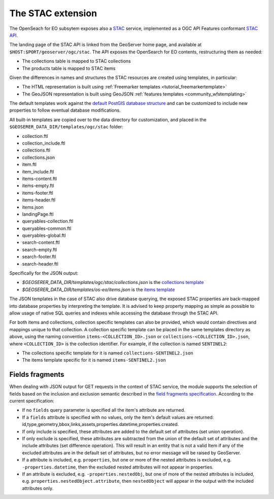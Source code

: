 .. _STAC:

The STAC extension  
==================

The OpenSeach for EO subsytem exposes also a `STAC <https://stacspec.org/>`__ service, implemented
as a OGC API Features conformant `STAC API <https://github.com/radiantearth/stac-api-spec>`_.

The landing page of the STAC API is linked from the GeoServer home page, and available at ``$HOST:$PORT/geoserver/ogc/stac``.
The API exposes the OpenSearch for EO contents, restructuring them as needed:

* The collections table is mapped to STAC collections
* The products table is mapped to STAC items

Given the differences in names and structures the STAC resources are created using templates, in
particular:

* The HTML representation is built using :ref:`Freemarker templates <tutorial_freemarkertemplate>`
* The GeoJSON representation is built using GeoJSON :ref:`features templates <community_wfstemplating>`

The default templates work against the `default PostGIS database structure <https://raw.githubusercontent.com/geoserver/geoserver/main/src/community/oseo/oseo-core/src/test/resources/postgis.sql>`_ and
can be customized to include new properties to follow eventual database modifications.

All built-in templates are copied over to the data directory for customization, and placed
in the ``$GEOSERER_DATA_DIR/templates/ogc/stac`` folder:

* collection.ftl
* collection_include.ftl
* collections.ftl
* collections.json
* item.ftl
* item_include.ftl
* items-content.ftl
* items-empty.ftl
* items-footer.ftl
* items-header.ftl
* items.json
* landingPage.ftl
* queryables-collection.ftl
* queryables-common.ftl
* queryables-global.ftl
* search-content.ftl
* search-empty.ftl
* search-footer.ftl
* search-header.ftl

Specifically for the JSON output:

* `$GEOSERER_DATA_DIR/templates/ogc/stac/collections.json` is the `collections template <https://raw.githubusercontent.com/geoserver/geoserver/main/src/community/oseo/oseo-stac/src/main/resources/org/geoserver/ogcapi/stac/collections.json>`_
* `$GEOSERER_DATA_DIR/templates/os-eo/items.json` is the `items template <https://raw.githubusercontent.com/geoserver/geoserver/main/src/community/oseo/oseo-service/src/main/resources/org/geoserver/opensearch/eo/items.json>`_

The JSON templates in the case of STAC also drive database querying, the exposed STAC properties
are back-mapped into database properties by interpreting the template. It is advised to keep 
property mapping as simple as possible to allow usage of native SQL queries and indexes while
accessing the database through the STAC API.

For both items and collections, collection specific templates can also be provided, which would contain
directives and mappings unique to that collection.
A collection specific template can be placed in the same templates directory as above, 
using the naming convention ``items-<COLLECTION_ID>.json`` or ``collections-<COLLECTION_ID>.json``, 
where ``<COLLECTION_ID>`` is the collection identifier. 
For example, if the collection is named ``SENTINEL2``:

* The collections specific template for it is named ``collections-SENTINEL2.json``
* The items template specific for it is named ``items-SENTINEL2.json``

Fields fragments
-----------------
When dealing with JSON output for GET requests in the context of STAC service, the module supports the selection of fields based on the inclusion and exclusion semantic described in the `field fragments specification <https://github.com/radiantearth/stac-api-spec/tree/master/fragments/fields#includeexclude-semantics>`_.
According to the current specification:

- If no ``fields`` query parameter is specified all the item's attribute are returned.
- If a ``fields`` attribute is specified with no values, only the item's default values are returned: id,type,geometry,bbox,links,assets,properties.datetime,properties.created.
- If only include is specified, these attributes are added to the default set of attributes (set union operation).
- If only exclude is specified, these attributes are subtracted from the union of the default set of attributes and the include attributes (set difference operation). This will result in an entity that is not a valid Item if any of the excluded attributes are in the default set of attributes, but no error message will be raised by GeoServer.
- If a attribute is included, e.g. ``properties``, but one or more of the nested attributes is excluded, e.g. ``-properties.datetime``, then the excluded nested attributes will not appear in properties.
- If an attribute is excluded, e.g. ``-properties.nestedObj``, but one of more of the nested attributes is included, e.g. ``properties.nestedObject.attribute``, then ``nestedObject`` will appear in the output with the included attributes only.
